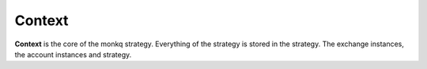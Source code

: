 ==========
Context
==========

.. class:: Context

    **Context** is the core of the monkq strategy. Everything of the strategy
    is stored in the strategy. The exchange instances, the account instances
    and strategy.

    .. py:attribute:: exchanges

        A dict with the name of the exchange as key and the instance of the
        :class:`~BaseExchange` as value. The dict is generated by the
        :class:`~Setting`.

    .. py:attribute:: accounts

        A dict with the name of the account as key and the instance of the
        :class:`~BaseAccount` as value. The dict is generated by the
        :class:`~Setting`.

    .. py:attribute:: now

        You can retrieve the time of the strategy. It returns a utc time zone
        :py:class:`~datetime.datetime`.

    .. py:attribute:: strategy

        The strategy instance of the strategy.

